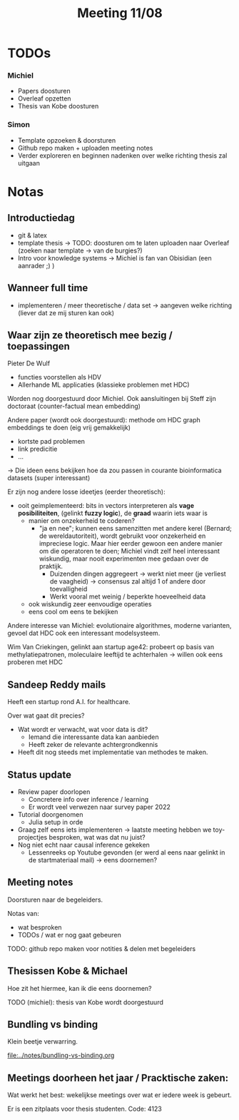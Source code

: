 #+TITLE: Meeting 11/08

* TODOs
*** Michiel
- Papers doosturen
- Overleaf opzetten
- Thesis van Kobe doosturen
    
*** Simon
- Template opzoeken & doorsturen
- Github repo maken + uploaden meeting notes
- Verder exploreren en beginnen nadenken over welke richting thesis zal uitgaan
  
* Notas
** Introductiedag
- git & latex
- template thesis -> TODO: doosturen om te laten uploaden naar Overleaf (zoeken naar template -> van de burgies?)
- Intro voor knowledge systems -> Michiel is fan van Obisidian (een aanrader ;) )

** Wanneer full time
- implementeren / meer theoretische / data set
  -> aangeven welke richting (liever dat ze mij sturen kan ook)

** Waar zijn ze theoretisch mee bezig / toepassingen
Pieter De Wulf
- functies voorstellen als HDV
- Allerhande ML applicaties (klassieke problemen met HDC)

Worden nog doorgestuurd door Michiel.
Ook aansluitingen bij Steff zijn doctoraat (counter-factual mean embedding)

Andere paper (wordt ook doorgestuurd): methode om HDC graph embeddings te doen (eig vrij gemakkelijk)
- kortste pad problemen
- link predicitie
- ...
-> Die ideen eens bekijken hoe da zou passen in courante bioinformatica datasets (super interessant)

Er zijn nog andere losse ideetjes (eerder theoretisch):
- ooit geimplementeerd: bits in vectors interpreteren als *vage posibiliteiten*, (gelinkt *fuzzy logic*), de *graad* waarin iets waar is
  - manier om onzekerheid te coderen?
    - "ja en nee"; kunnen eens samenzitten met andere kerel (Bernard; de wereldautoriteit), wordt gebruikt voor onzekerheid en impreciese logic.
      Maar hier eerder gewoon een andere manier om die operatoren te doen; Michiel vindt zelf heel interessant wiskundig, maar nooit experimenten mee gedaan over de praktijk.
      - Duizenden dingen aggregeert -> werkt niet meer (je verliest de vaagheid) -> consensus zal altijd 1 of andere door toevalligheid
      - Werkt vooral met weinig / beperkte hoeveelheid data

  - ook wiskundig zeer eenvoudige operaties
  - eens cool om eens te bekijken

Andere interesse van Michiel: evolutionaire algorithmes, moderne varianten, gevoel dat HDC ook een interessant modelsysteem.

Wim Van Criekingen, gelinkt aan startup age42: probeert op basis van methylatiepatronen, moleculaire leeftijd te achterhalen -> willen ook eens proberen met HDC
  
** Sandeep Reddy mails
Heeft een startup rond A.I. for healthcare.

Over wat gaat dit precies?
  - Wat wordt er verwacht, wat voor data is dit?
    - Iemand die interessante data kan aanbieden
    - Heeft zeker de relevante achtergrondkennis

  - Heeft dit nog steeds met implementatie van methodes te maken.
    
** Status update
- Review paper doorlopen
  - Concretere info over inference / learning
  - Er wordt veel verwezen naar survey paper 2022

- Tutorial doorgenomen
  - Julia setup in orde
- Graag zelf eens iets implementeren -> laatste meeting hebben we toy-projectjes besproken, wat was dat nu juist?
- Nog niet echt naar causal inference gekeken
  - Lessenreeks op Youtube gevonden (er werd al eens naar gelinkt in de startmateriaal mail) -> eens doornemen?

** Meeting notes
Doorsturen naar de begeleiders.

Notas van:
- wat besproken
- TODOs / wat er nog gaat gebeuren

TODO: github repo maken voor notities & delen met begeleiders
  
** Thesissen Kobe & Michael
Hoe zit het hiermee, kan ik die eens doornemen?

TODO (michiel): thesis van Kobe wordt doorgestuurd

** Bundling vs binding
Klein beetje verwarring.

[[file:../notes/bundling-vs-binding.org]]

** Meetings doorheen het jaar / Pracktische zaken:
Wat werkt het best: wekelijkse meetings over wat er iedere week is gebeurt.

Er is een zitplaats voor thesis studenten.
Code: 4123
